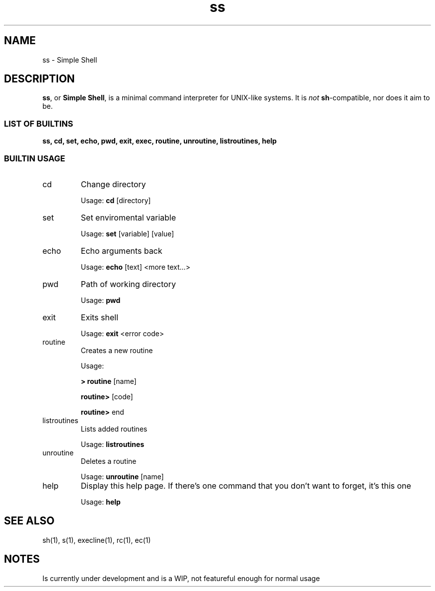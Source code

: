 .TH ss 1 2018-11-8 "ss, version WIP0" "SS(1)"

.SH NAME
ss \- Simple Shell

.SH DESCRIPTION
.BR ss ", or " "Simple Shell" ", is a minimal command interpreter for UNIX-like systems. It is"
.I not
.BR sh "-compatible, nor does it aim to be."

.SS "LIST OF BUILTINS"
.B ss, cd, set, echo, pwd, exit, exec, routine, unroutine, listroutines, help


.SS "BUILTIN USAGE"

.IP cd
Change directory

Usage:
.B cd
[directory]

.IP set
Set enviromental variable

Usage:
.B set
[variable] [value]

.IP echo
Echo arguments back

Usage:
.B echo
[text] <more text...>

.IP pwd
Path of working directory

Usage:
.B pwd

.IP exit
Exits shell

Usage:
.B exit
<error code>

.IP routine
Creates a new routine

Usage:

.B > routine
[name]

.B "	routine>"
[code]

.B "	routine>"
end

.IP listroutines
Lists added routines

Usage:
.B listroutines

.IP unroutine
Deletes a routine

Usage:
.B unroutine
[name]

.IP help
Display this help page.  If there's one command that you don't want to forget, it's this one

Usage:
.B help

.SH "SEE ALSO"
sh(1), s(1), execline(1), rc(1), ec(1)

.SH NOTES
Is currently under development and is a WIP, not featureful enough for normal usage